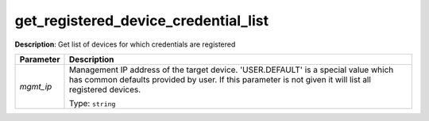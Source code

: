 .. NOTE: This file has been generated automatically, don't manually edit it

get_registered_device_credential_list
~~~~~~~~~~~~~~~~~~~~~~~~~~~~~~~~~~~~~

**Description**: Get list of devices for which credentials are registered 

.. table::

   ================================  ======================================================================
   Parameter                         Description
   ================================  ======================================================================
   *mgmt_ip*                         Management IP address of the target device. 'USER.DEFAULT' is a special value which has common defaults provided by user. If this parameter is not given it will list all registered devices.

                                     Type: ``string``
   ================================  ======================================================================

